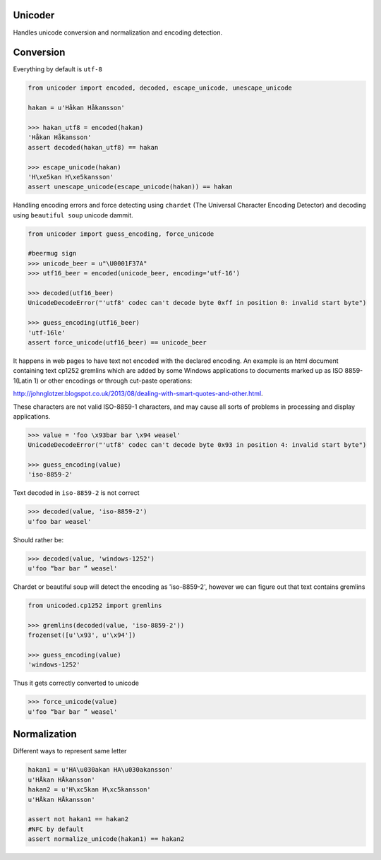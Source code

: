Unicoder
========

Handles unicode conversion and normalization and encoding detection.

Conversion
==========
Everything by default is ``utf-8``

.. code-block:: python

    from unicoder import encoded, decoded, escape_unicode, unescape_unicode

    hakan = u'Håkan Håkansson'

    >>> hakan_utf8 = encoded(hakan)
    'Håkan Håkansson'
    assert decoded(hakan_utf8) == hakan

    >>> escape_unicode(hakan)
    'H\xe5kan H\xe5kansson'
    assert unescape_unicode(escape_unicode(hakan)) == hakan


Handling encoding errors and force detecting using ``chardet`` (The Universal Character Encoding Detector)
and decoding using ``beautiful soup`` unicode dammit.

.. code-block:: python

    from unicoder import guess_encoding, force_unicode

    #beermug sign
    >>> unicode_beer = u"\U0001F37A"
    >>> utf16_beer = encoded(unicode_beer, encoding='utf-16')

    >>> decoded(utf16_beer)
    UnicodeDecodeError("'utf8' codec can't decode byte 0xff in position 0: invalid start byte")

    >>> guess_encoding(utf16_beer)
    'utf-16le'
    assert force_unicode(utf16_beer) == unicode_beer


It happens in web pages to have text not encoded with the declared encoding.
An example is an html document containing text cp1252 gremlins which are added by some Windows applications to documents
marked up as ISO 8859-1(Latin 1) or other encodings or through cut-paste operations:

http://johnglotzer.blogspot.co.uk/2013/08/dealing-with-smart-quotes-and-other.html.

These characters are not valid ISO-8859-1 characters, and may cause all sorts of problems in processing
and display applications.

.. code-block:: python


    >>> value = 'foo \x93bar bar \x94 weasel'
    UnicodeDecodeError("'utf8' codec can't decode byte 0x93 in position 4: invalid start byte")

    >>> guess_encoding(value)
    'iso-8859-2'

Text decoded in ``iso-8859-2`` is not correct

.. code-block:: python

    >>> decoded(value, 'iso-8859-2')
    u'foo bar weasel'

Should rather be:

.. code-block:: python

    >>> decoded(value, 'windows-1252')
    u'foo “bar bar ” weasel'

Chardet or beautiful soup will detect the encoding as 'iso-8859-2', however we can figure out that text contains gremlins


.. code-block:: python

    from unicoded.cp1252 import gremlins

    >>> gremlins(decoded(value, 'iso-8859-2'))
    frozenset([u'\x93', u'\x94'])

    >>> guess_encoding(value)
    'windows-1252'

Thus it gets correctly converted to unicode

.. code-block:: python

    >>> force_unicode(value)
    u'foo “bar bar ” weasel'


Normalization
=============

Different ways to represent same letter

.. code-block:: python

    hakan1 = u'HA\u030akan HA\u030akansson'
    u'HÅkan HÅkansson'
    hakan2 = u'H\xc5kan H\xc5kansson'
    u'HÅkan HÅkansson'

    assert not hakan1 == hakan2
    #NFC by default
    assert normalize_unicode(hakan1) == hakan2
